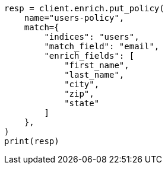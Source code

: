 // This file is autogenerated, DO NOT EDIT
// ingest/match-enrich-policy-type-ex.asciidoc:44

[source, python]
----
resp = client.enrich.put_policy(
    name="users-policy",
    match={
        "indices": "users",
        "match_field": "email",
        "enrich_fields": [
            "first_name",
            "last_name",
            "city",
            "zip",
            "state"
        ]
    },
)
print(resp)
----
